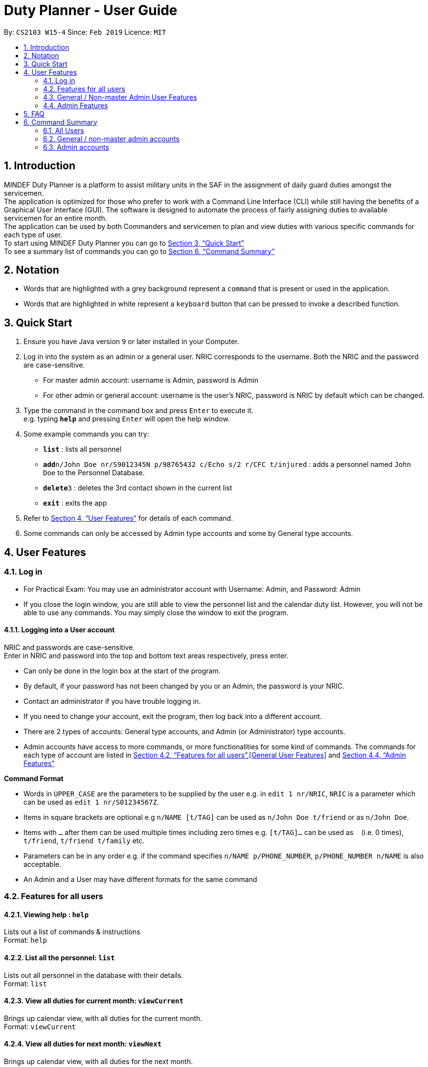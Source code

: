 = Duty Planner - User Guide
:site-section: UserGuide
:toc:
:toc-title:
:toc-placement: preamble
:sectnums:
:imagesDir: images
:stylesDir: stylesheets
:xrefstyle: full
:experimental:
ifdef::env-github[]
:tip-caption: :bulb:
:note-caption: :information_source:
endif::[]
:repoURL: https://github.com/cs2103-ay1819s2-w15-4/main

By: `CS2103 W15-4`      Since: `Feb 2019`      Licence: `MIT`

== Introduction

MINDEF Duty Planner is a platform to assist military units in the SAF in the assignment of daily guard duties amongst the servicemen. +
The application is optimized for those who prefer to work with a Command Line Interface (CLI) while still having the benefits of a Graphical User Interface (GUI).
The software is designed to automate the process of fairly assigning duties to available servicemen for an entire month. +
The application can be used by both Commanders and servicemen to plan and view duties with various specific commands for each type of user. +
To start using MINDEF Duty Planner you can go to <<Quick Start>> +
To see a summary list of commands you can go to <<Command Summary>>

== Notation

* Words that are highlighted with a grey background
represent a  `command` that is present or used in the
application.

* Words that are highlighted in white represent a kbd:[keyboard] button that
can be pressed to invoke a described function.

== Quick Start

.  Ensure you have Java version `9` or later installed in your Computer.
.  Log in into the system as an admin or a general user. NRIC corresponds to the username. Both the NRIC and the password are case-sensitive.

* For master admin account: username is Admin, password is Admin
* For other admin or general account: username is the user's NRIC, password is NRIC by default which can be changed.

.  Type the command in the command box and press kbd:[Enter] to execute it. +
e.g. typing *`help`* and pressing kbd:[Enter] will open the help window.
.  Some example commands you can try:

* *`list`* : lists all personnel
* **`add`**`n/John Doe nr/S9012345N p/98765432 c/Echo s/2 r/CFC t/injured`  : adds a personnel named `John Doe` to the Personnel Database.
* **`delete`**`3` : deletes the 3rd contact shown in the current list
* *`exit`* : exits the app

.  Refer to <<Features>> for details of each command.
.  Some commands can only be accessed by Admin type accounts and some by General type accounts.

[[Features]]
== User Features

// tag::login[]
=== Log in
****
* For Practical Exam: You may use an administrator account with Username: Admin, and Password: Admin
* If you close the login window, you are still able to view the personnel list and the calendar duty list. However, you will not be able to use any commands. You may simply close the window to exit the program.

****

==== Logging into a User account +
NRIC and passwords are case-sensitive. +
Enter in NRIC and password into the top and bottom text areas respectively, press enter. +
****
* Can only be done in the login box at the start of the program.
* By default, if your password has not been changed by you or an Admin, the password is your NRIC.
* Contact an administrator if you have trouble logging in.
* If you need to change your account, exit the program, then log back into a different account.
* There are 2 types of accounts: General type accounts, and Admin (or Administrator) type accounts.
* Admin accounts have access to more commands, or more functionalities for some kind of commands.
The commands for each type of account are listed in <<Features for all users>>,<<General User Features>> and <<Admin Features>>
****
// end::login[]

====
*Command Format*

* Words in `UPPER_CASE` are the parameters to be supplied by the user e.g. in `edit 1 nr/NRIC`, `NRIC` is a parameter which can be used as `edit 1 nr/S01234567Z`.
* Items in square brackets are optional e.g `n/NAME [t/TAG]` can be used as `n/John Doe t/friend` or as `n/John Doe`.
* Items with `…`​ after them can be used multiple times including zero times e.g. `[t/TAG]...` can be used as `{nbsp}` (i.e. 0 times), `t/friend`, `t/friend t/family` etc.
* Parameters can be in any order e.g. if the command specifies `n/NAME p/PHONE_NUMBER`, `p/PHONE_NUMBER n/NAME` is also acceptable.
* An Admin and a User may have different formats for the same command
====

=== Features for all users

==== Viewing help : `help`

Lists out a list of commands & instructions +
Format: `help`


==== List all the personnel: `list`
Lists out all personnel in the database with their details. +
Format: `list`

// tag::viewMonths[]
==== View all duties for current month: `viewCurrent`
Brings up calendar view, with all duties for the current month. +
Format: `viewCurrent`

==== View all duties for next month: `viewNext`
Brings up calendar view, with all duties for the next month. +
Format: `viewNext`
// end::viewMonths[]

==== View duties assigned to user : `view`
The user can see their details about their own duties assigned to them and their upcoming duties ranked by recency. +
Format: `view`

==== View duties assigned to other users : `view`
The user can see the details of duties assigned to another user by keying in their NRIC. +
Format: `view NRIC`

Example:

* `view S9012345L`


==== Locating persons by name: `find`

Finds persons whose names contain any of the given keywords. +
Format: `find KEYWORD [MORE_KEYWORDS]`

****
* The search is case insensitive. e.g `hans` will match `Hans`
* The order of the keywords does not matter. e.g. `Hans Bo` will match `Bo Hans`
* Only the name is searched.
* Only full words will be matched e.g. `Han` will not match `Hans`
* Persons matching at least one keyword will be returned (i.e. `OR` search). e.g. `Hans Bo` will return `Hans Gruber`, `Bo Yang`
****

Examples:

* `find John` +
Returns `john` and `John Doe`
* `find Betsy Tim John` +
Returns any person having names `Betsy`, `Tim`, or `John`

==== Listing entered commands : `history`

Lists all the commands that you have entered in reverse chronological order. +
Format: `history`

[NOTE]
====
Pressing the kbd:[&uarr;] and kbd:[&darr;] arrows will display the previous and next input respectively in the command box.
====

==== Undoing previous command : `undo`

Restores the address book to the state before the previous _undoable_ command was executed. +
Format: `undo`

[NOTE]
====
Undoable commands: +
those commands that modify the personnel database's person list (`add`, `delete`, `edit` and `clear`), +
`confirm` command for scheduling
====

****
* `schedule` command cannot be undo'd, because it does not modify the personnel database directly until confirmed.
****

Examples:

* `delete 1` +
`list` +
`undo` (reverses the `delete 1` command) +

* `select 1` +
`list` +
`undo` +
The `undo` command fails as there are no undoable commands executed previously.

* `delete 1` +
`clear` +
`undo` (reverses the `clear` command) +
`undo` (reverses the `delete 1` command) +

==== Redoing the previously undone command : `redo`

Reverses the most recent `undo` command. +
Format: `redo`

Examples:

* `delete 1` +
`undo` (reverses the `delete 1` command) +
`redo` (reapplies the `delete 1` command) +

* `delete 1` +
`redo` +
The `redo` command fails as there are no `undo` commands executed previously.

* `delete 1` +
`clear` +
`undo` (reverses the `clear` command) +
`undo` (reverses the `delete 1` command) +
`redo` (reapplies the `delete 1` command) +
`redo` (reapplies the `clear` command) +

* `schedule` +
`confirm` +
`undo` (reverses the `confirm` command)

==== Exit : `exit`
Exits the program. User will be logged out automatically. +
Format: `exit`

=== General / Non-master Admin User Features

// tag::editGeneral[]
==== Edit own details : `edit`
Edits user's own details. Can edit one or more fields. +
Format: `edit [c/COMPANY] [s/SECTION] [r/RANK] [n/NAME] [p/PHONE] [t/TAG] [pw/PASSWORD]`

****
* At least one of the optional fields must be provided.
* Existing values will be updated to the input values.
* When editing tags, the existing tags of the person will be removed i.e adding of tags is not cumulative.
* You can remove all the person's tags by typing `t/` without specifying any tags after it.
****

Examples:

* `edit p/84523546 r/CPL +
Edits the phone number and rank of the user to be `84523546` and `CPL` respectively.
* `edit c/Hotel t/ pw/pass` +
Edits the company of the user to be `Hotel`, clears all existing tags, and changes password to 'pass'.
// end::editGeneral[]

// tag::swap[]
==== Make an open swap request : `swap`
The user can request for a duty swap with another user for the next month by keying in his current duty date and his requested date. This request will appear on the browser panel on the bottom right of the app for all to see. Another user can use the acceptSwap command to agree to the swap request. This is then subject to the approval of an admin user (i.e. commander). +

Format: `swap ad/ALLOCATEDDUTYDATE (DDMMYY) rd/REQUESTEDDUTYDATE (DDMMYY)

****
* The command is only valid if the user has a duty allocated on the ad/ date and does not have a duty on the rd/ date. Otherwise, an error message will be shown.
* At the start of a new month, all existing swaps, open or paired, will be deleted.
* The user must refrain from requesting for two swaps for a duty on the same day. The code to restrict this behaviour will be implemented in v2.0.
****

Example:

* `swap ad/140219 rd/210219`

==== Accept Swap Command : `acceptSwap`
The user can use this command to respond to and accept a certain swap at the given index on the open swap request list in the browser panel.

Format : `acceptSwap INDEX`

****
* The command is only valid if the user has a duty allocated on the rd/ date and does not have a duty on the ad/ date. Otherwise, an error message will be shown.
* A non-positive index or an index which exceeds the list size will result in an error message.
* At the start of a new month, all existing swaps, open or paired, will be deleted.
* The user must refrain from accepting two swaps for a duty on the same day. The code to restrict this behaviour will be implemented in v2.0.
****

Example:

* 'acceptSwap 1'

// end::swap[]
==== Block dates : `block` +
The user can block dates and set which dates they are unavailable to duties for the upcoming month. A user can block up to 15 days. +
Format: `block DATE DATE DATE ...`

[NOTE]
====
The date entered must be a valid number for the upcoming month. For example if the next month is February, block 30 is an invalid input.
====

[WARNING]
====
This command can only be entered if next month's duty schedule has not been confirmed yet.
If it has been confirmed please request a swap on the day you wish to duties.
====

If the user has successfully blocked dates they will not be scheduled for duties on the blocked days in the upcoming month. +

Example:

* `block 3 6 15 21 30`


==== View blocked dates : `viewblock` +

The user can view the dates they have blocked for the upcoming month. +
The blocked dates for the upcoming month will then be printed out for the user to see. +

Format: `viewblock`

==== Remove blocked dates : `removeblock` +

The user can remove the dates they have blocked for the upcoming month. This will remove all blocked days from the upcoming month. +

Format: `removeblock`

[NOTE]
====
A specific date cannot be removed from the list of blocked dates. If a user wishes to remove only a certain day he can removeblock and run the block command again.
====

=== Admin Features

// tag::add[]
==== Adding a user : `add`
Add a user to the system with the corresponding NRIC, company, section, rank, name and contact number. +
Format: `add nr/NRIC c/COMPANY s/SECTION r/RANK n/NAME p/PHONE [t/TAG]`

****
* By default, the user will be a General type account, and the password will be the NRIC.
* Password and account type can be changed using the `edit` command.
* The entries can be in any order, except for tag, which must be at the end.
* Tag always has to be the last field. eg. `add nr/NRIC c/COMPANY s/SECTION r/RANK n/NAME [t/TAG] p/PHONE` will not work.
****

Each of the following fields entered by the user following each prefix are compulsory, and must adhere to the following format (Only the Tag field is optional): +

****
* `NRIC` should be of the format [S/T/F/G][7][A-Z].
* `Company` can take any value and should not be blank.
* `Section` can take any value and should not be blank.
* `Rank` must be composed of 3 alphanumerical characters, either digits or uppercase letters.
* `Name` should only contain alphanumeric characters and spaces, and it should not be blank.
* `Phone` should only contain numbers and a plus in front , and it should be at least 3 digits long and a maximum of 20 digits long
****

Example:

* `add nr/S9012345L c/Echo s/2 r/CFC n/William Tan p/91234567 t/injured` +
Adds CFC William Tan in Echo Company Section 2 into the database.

// end::add[]
==== Deleting a person : `delete`

Deletes the specified person from the duty planner. +
Format: `delete INDEX`

****
* Deletes the person at the specified `INDEX`.
* The index refers to the index number shown in the displayed person list.
* The index *must be a positive integer* 1, 2, 3, ...
****

[WARNING]
====
Note that the program will exit if you delete your own account.
====


Examples:

* `list` +
`delete 2` +
Deletes the 2nd person in the duty planner personnel list.
* `find Betsy` +
`delete 1` +
Deletes the 1st person in the results of the `find` command.

==== Clearing all entries : `clear`

Clears all entries from the duty planner. +
Format: `clear`

// tag::editAdmin[]
==== Edit any user’s details : `edit`
Edits an existing user’s details in the personnel list.
Format: `edit INDEX [nr/NRIC] [c/COMPANY] [s/SECTION] [r/RANK] [n/NAME] [p/PHONE] [t/TAG] [pw/PASSWORD] [u/A or G]`

****
* Edits the person at the specified `INDEX`. The index refers to the index number shown in the displayed person list. The index *must be a positive integer* 1, 2, 3, ...
* At least one of the optional fields must be provided.
* Existing values will be updated to the input values.
* When editing tags, the existing tags of the person will be removed i.e adding of tags is not cumulative.
* You can remove all the person's tags by typing `t/` without specifying any tags after it.
* For account type field specified by `u/`, A corresponds to an Admin account, G corresponds to a general account.
* The program will exit if you delete your own NRIC or change your usertype to a general account.
* If you edit another user's NRIC, the user's password does not automatically change to that NRIC (since the user might choose to have his own password). If you really do want to change the password to the new NRIC, please specify it in the pw/ field.
****

Examples:

* `edit 2 p/84523546 r/CPL u/A` +
Edits the phone number and rank of the 2nd person to be `84523546` and `CPL` respectively, and grants the person's account administrator privileges.
* `edit 1 c/Hotel t/ pw/pass` +
Edits the company of the 1st person to be `Hotel`, clears all existing tags, and changes password to 'pass'.
// end::editAdmin[]

// tag::pointsAdmin[]
==== View duty points : `points`
Displays the duty points accumulated by each person. Additional records of each person (i.e. duties allocated, points rewarded, points penalized) can also be viewed.

Format:  `points [INDEX]`

[NOTE]
Calling the command without index (`points`) provides a list of all persons and their accumulated duty points while calling the command with index (`points INDEX`) provides the accumulated duty points of an individual person and his record (i.e. duties, points rewarded, points penalized).

Examples:

* `points 2` +
Retrieves the duty points of the 2nd person on the contact list, as well as his records with information such as duties allocated, points rewards and points penalized.
* `points` +
Displays a list of all persons and their respective duty points.
// end::pointsAdmin[]


// tag::rewardAdmin[]
==== Reward points : `reward`
Manually reward duty points to a person or a list of persons.

Format: `reward i/INDEX [INDEX] [INDEX] ... p/POINTS`

* Points rewarded can range from 1 to 100 for each command call.

Examples:

* `reward i/1 2 4 5 p/20` +
Rewards 20 points each to the 1st, 2nd, 4th and 5th person on the contact list.
* `reward i/3 p/4` +
Rewards 4 points to the 3th person on the contact list.
// end::rewardAdmin[]

// tag::penalizeAdmin[]
==== Penalize points : `penalize`
Manually penalize duty points for a person or a list of persons.

Format: `penalize i/INDEX [INDEX] [INDEX] ... p/POINTS`

* Points penalized can range from 1 to 100 for each command call.
* The duty points of a person can fall to less than zero.

Examples:

* `penalize i/1 2 4 5 p/20` +
Penalize 20 points each for the 1st, 2nd, 4th and 5th person on the contact list.
* `penalize i/3 p/4` +
Penalize 4 points for the 3th person on the contact list.
// end::penalizeAdmin[]

// tag::settingsAdmin[]
==== View and edit duty settings (points and manpower needed for each day of the week) : `settings`
View and edit duty settings. Duty settings refer to the *manpower needed* and *points rewarded* for each duty based on the day of the week (e.g. Sunday, Monday, etc)

Format: `settings [d/DAYOFWEEK m/MANPOWER p/POINTS]`

* `DAYOFWEEK`: Mon / Tue / Wed / Thur / Fri / Sat / Sun (full spelling e.g. Monday, Tuesday etc. works as well) +
* `MANPOWER`: Number ranging from 1 to 10 +
* `POINTS`: Number ranging from 1 to 100

[NOTE]
Calling the command `settings` alone displays the current duty settings while calling the command `settings` with the day of the week, manpower and points enables the editing of the duty settings.

[NOTE]
The updated duty settings will only take effect the next time a schedule is confirmed. If schedule for next month has already been confirmed, the confirmed schedule will still follow the specifications of the previous duty settings.

Examples:

* `settings` +
Displays the duty settings - for each day of the week, the manpower needed and points to be rewarded.
* `settings d/sun m/3 p/4` +
Duty settings edited. Sunday duties now require 3 persons and 4 points will be rewarded to each person assigned a Sunday duty.
* `settings d/monday m/2 p/3` +
Duty settings edited. Monday duties now require 2 persons and 3 points will be rewarded to each person assigned a Monday duty.
// end::settingsAdmin[]

// tag::scheduleAdmin[]
==== Schedule duties : `schedule`
Creates a viable duty schedule for the upcoming month. The scheduling algorithm takes into account the manpower needs of each duty day, blocked dates of each person, the current duty points of each person and points rewarded for each duty to generate a fair schedule.

Format: `schedule`

The algorithm is optimized such that a person with low duty points will be allocated to duties which rewards high points and possibly be given more duties. It automatically attempts to balance out the points of each person after scheduling.

[NOTE]
The command `schedule` merely provides a viable duty schedule and *does not confirm the schedule* to the calendar. Duty points have also yet been updated. The schedule generated is not deterministic and calling `schedule` again will regenerate a new duty schedule.

Once a satisfactory duty schedule is generated, the administrator can go ahead to confirm the duty schedule. (See 4.4.10 Confirm a schedule)

Calling `schedule` after next month's duties have already been confirm will only display the confirmed duty schedule.
// end::scheduleAdmin[]

// tag::confirmAdmin[]
==== Confirm a schedule : `confirm`
Confirms the duty schedule that was previously generated (from the `schedule` command) for the upcoming month.

Format: `confirm`

A confirmed duty schedule can be viewed on the calendar (using the `viewNext` command). Duty points will be updated accordingly to reward those who were assigned duties.
// end::confirmAdmin[]

// tag::adminswap[]
==== View Swaps Command : `viewSwaps`
Used to view all the swap requests that have a requester-accepter pair. The list will be shown in the results display. The Admin User can then accept or reject the swap using the AcceptSwap or RejectSwap command.

Format : `viewSwaps`

==== Approve Swap Command : `approveSwap`
The Admin User can use this command to approve a certain swap at the given index in the list of paired swap requests in the results display after a viewSwaps command. This will edit the duties in the schedule as well as the points for each user. Thereafter, the request will be deleted.

Format : `approveSwap INDEX`

****
* A non-positive index or an index which exceeds the list size will result in an error message.
* At the start of a new month, all existing swaps, open or paired, will be deleted.
* The users involved in the swap request must refrain from making or accepting two swaps for a duty on the same day. The code to restrict this behaviour will be implemented in v2.0.
* The approve swap request will still work even if the list is not showing at the results display. The index will refer to the request that would be in the list if the list were displayed (The order of the list does not change)
****

Example: 'approveSwap 1' +

==== Reject Swap Command : `rejectSwap`
The Admin User can use this command to reject a certain swap at the given index in the list of paired swap requests in the results display after a viewSwaps command. Thereafter, the request will be deleted.

Format : `rejectSwap INDEX`

****
* A non-positive index or an index which exceeds the list size will result in an error message.
* At the start of a new month, all existing swaps, open or paired, will be deleted.
* The users involved in the swap request must refrain from making or accepting two swaps for a duty on the same day. The code to restrict this behaviour will be implemented in v2.0.
* The reject swap request will still work even if the list is not showing at the results display. The index will refer to the request that would be in the list if the list were displayed (The order of the list does not change)
****

Example:'rejectSwap 1'

// end::adminswap[]

== FAQ

*Q*: What if I want to swap my duty with another person? +
*A*: Use "swap" command to request a swap. If you receive no updates about it, contact your administrator.

*Q*: What is the main feature of this app? +
*A*: The main feature is the automated duty allocation system, which significantly minimizes the amount of work that the admin has to do.

*Q*: What is my username and password? +
*A*: Your username is by default your NRIC, used so prevalently in the SAF. +
Your password is also your NRIC by default, unless you or your administrator changed it. you can use the 'edit' command to edit your password later on. +

*Q*: What if I forgot my password? +
*A*: Contact your administrator for help.

*Q*: What should I do if I need help with the app? +
*A*: You can enter 'help' in the command line, or press Help > Help, or simply press F1. This will open up the User Guide in a new window.

== Command Summary

=== All Users

* *Viewing help* : `help` +
* *Viewing own duties* : `view` +
* *View all duties for current month* : `viewCurrent` +
* *View all duties for next month* : `viewNext` +
* *Viewing other's duties* : `view NRIC` +
* *Make swap request* : `swap` +
* *List all the users* : `list` +
* *Locate person by name* : `find KEYWORD [MORE_KEYWORDS]` +
* *List entered commands* : `history` +
* *Undo command* : `undo` +
* *Redo command* : `redo` +
* *Exit* : `exit` +

=== General / non-master admin accounts
* *Edit own info* : `edit [c/COMPANY] [s/SECTION] [r/RANK] [n/NAME] [p/PHONE] [t/TAG] [pw/PASSWORD]` +
* *Block dates* : `block` +
* *View Blocked Dates* : `viewblock` +
* *Remove Blocked Dates* : `removeblock` +
* *Accept Swaps* : `acceptSwap INDEX`

=== Admin accounts
* *Add a user* : `add nr/NRIC c/COMPANY s/SECTION r/RANK n/NAME p/PHONE [t/TAG]` +
* *Edit any user* : `edit INDEX [nr/NRIC] [c/COMPANY] [s/SECTION] [r/RANK] [n/NAME] [p/PHONE] [t/TAG] [pw/PASSWORD] [u/A or G]` +
* *Delete a user* : `delete INDEX` +
* *Scheduling duties* : `schedule` +
* *Confirm schedule* : `confirm` +
* *Clear entries* : `clear` +
* *Duty Settings* : `settings` or `settings d/DAY m/MANPOWER p/POINTS`
* *View Swaps* : `viewSwaps`
* *Approve Swaps* : `ApproveSwap INDEX`
* *Reject Swaps* : `rejectSwap INDEX`

